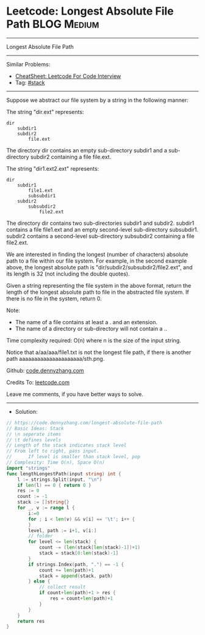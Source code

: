 * Leetcode: Longest Absolute File Path                          :BLOG:Medium:
#+STARTUP: showeverything
#+OPTIONS: toc:nil \n:t ^:nil creator:nil d:nil
:PROPERTIES:
:type:     stack
:END:
---------------------------------------------------------------------
Longest Absolute File Path
---------------------------------------------------------------------
#+BEGIN_HTML
<a href="https://github.com/dennyzhang/code.dennyzhang.com/tree/master/problems/longest-absolute-file-path"><img align="right" width="200" height="183" src="https://www.dennyzhang.com/wp-content/uploads/denny/watermark/github.png" /></a>
#+END_HTML
Similar Problems:
- [[https://cheatsheet.dennyzhang.com/cheatsheet-leetcode-A4][CheatSheet: Leetcode For Code Interview]]
- Tag: [[https://code.dennyzhang.com/review-stack][#stack]]
---------------------------------------------------------------------
Suppose we abstract our file system by a string in the following manner:

The string "dir\n\tsubdir1\n\tsubdir2\n\t\tfile.ext" represents:
#+BEGIN_EXAMPLE
dir
    subdir1
    subdir2
        file.ext
#+END_EXAMPLE

The directory dir contains an empty sub-directory subdir1 and a sub-directory subdir2 containing a file file.ext.

The string "dir\n\tsubdir1\n\t\tfile1.ext\n\t\tsubsubdir1\n\tsubdir2\n\t\tsubsubdir2\n\t\t\tfile2.ext" represents:
#+BEGIN_EXAMPLE
dir
    subdir1
        file1.ext
        subsubdir1
    subdir2
        subsubdir2
            file2.ext
#+END_EXAMPLE

The directory dir contains two sub-directories subdir1 and subdir2. subdir1 contains a file file1.ext and an empty second-level sub-directory subsubdir1. subdir2 contains a second-level sub-directory subsubdir2 containing a file file2.ext.

We are interested in finding the longest (number of characters) absolute path to a file within our file system. For example, in the second example above, the longest absolute path is "dir/subdir2/subsubdir2/file2.ext", and its length is 32 (not including the double quotes).

Given a string representing the file system in the above format, return the length of the longest absolute path to file in the abstracted file system. If there is no file in the system, return 0.

Note:
- The name of a file contains at least a . and an extension.
- The name of a directory or sub-directory will not contain a ..

Time complexity required: O(n) where n is the size of the input string.

Notice that a/aa/aaa/file1.txt is not the longest file path, if there is another path aaaaaaaaaaaaaaaaaaaaa/sth.png.

Github: [[https://github.com/dennyzhang/code.dennyzhang.com/tree/master/problems/longest-absolute-file-path][code.dennyzhang.com]]

Credits To: [[https://leetcode.com/problems/longest-absolute-file-path/description/][leetcode.com]]

Leave me comments, if you have better ways to solve.
---------------------------------------------------------------------
- Solution:

#+BEGIN_SRC go
// https://code.dennyzhang.com/longest-absolute-file-path
// Basic Ideas: Stack
// \n seperate items
// \t defines levels
// Length of the stack indicates stack level
// From left to right, pass input. 
//      If level is smaller than stack level, pop
// Complexity: Time O(n), Space O(n)
import "strings"
func lengthLongestPath(input string) int {
    l := strings.Split(input, "\n")
    if len(l) == 0 { return 0 }
    res := 0
    count := -1
    stack := []string{}
    for _, v := range l {
        i:=0
        for ; i < len(v) && v[i] == '\t'; i++ {
        }
        level, path := i+1, v[i:]
        // folder
        for level <= len(stack) {
            count -= (len(stack[len(stack)-1])+1)
            stack = stack[0:len(stack)-1]
        }
        if strings.Index(path, ".") == -1 {
            count += len(path)+1
            stack = append(stack, path)
        } else {
            // collect result
            if count+len(path)+1 > res {
                res = count+len(path)+1
            }
        }
    }
    return res
}
#+END_SRC

#+BEGIN_HTML
<div style="overflow: hidden;">
<div style="float: left; padding: 5px"> <a href="https://www.linkedin.com/in/dennyzhang001"><img src="https://www.dennyzhang.com/wp-content/uploads/sns/linkedin.png" alt="linkedin" /></a></div>
<div style="float: left; padding: 5px"><a href="https://github.com/dennyzhang"><img src="https://www.dennyzhang.com/wp-content/uploads/sns/github.png" alt="github" /></a></div>
<div style="float: left; padding: 5px"><a href="https://www.dennyzhang.com/slack" target="_blank" rel="nofollow"><img src="https://www.dennyzhang.com/wp-content/uploads/sns/slack.png" alt="slack"/></a></div>
</div>
#+END_HTML
